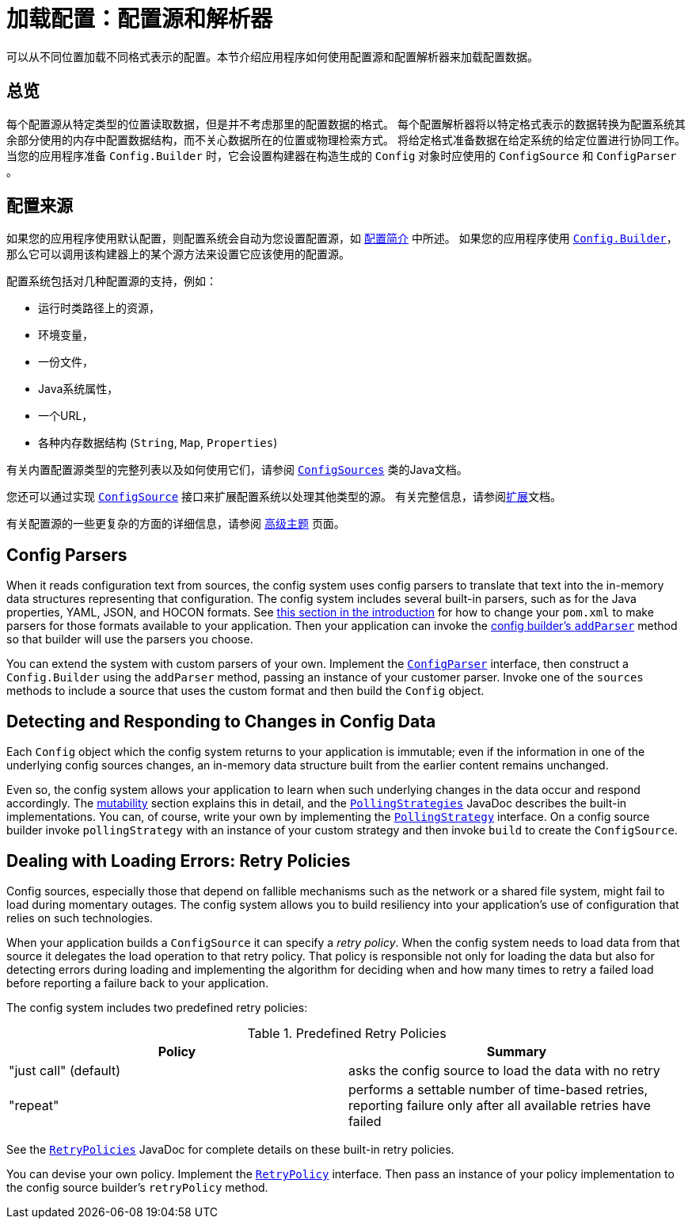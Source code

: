 ///////////////////////////////////////////////////////////////////////////////

    Copyright (c) 2018 Oracle and/or its affiliates. All rights reserved.

    Licensed under the Apache License, Version 2.0 (the "License");
    you may not use this file except in compliance with the License.
    You may obtain a copy of the License at

        http://www.apache.org/licenses/LICENSE-2.0

    Unless required by applicable law or agreed to in writing, software
    distributed under the License is distributed on an "AS IS" BASIS,
    WITHOUT WARRANTIES OR CONDITIONS OF ANY KIND, either express or implied.
    See the License for the specific language governing permissions and
    limitations under the License.

///////////////////////////////////////////////////////////////////////////////

:javadoc-base-url-api: {javadoc-base-url}?io/helidon/config

= 加载配置：配置源和解析器
:description: A summary of Helidon config sources and parsers
:keywords: Helidon, config, sources, parsers

可以从不同位置加载不同格式表示的配置。本节介绍应用程序如何使用配置源和配置解析器来加载配置数据。

== 总览
每个配置源从特定类型的位置读取数据，但是并不考虑那里的配置数据的格式。
每个配置解析器将以特定格式表示的数据转换为配置系统其余部分使用的内存中配置数据结构，而不关心数据所在的位置或物理检索方式。
将给定格式准备数据在给定系统的给定位置进行协同工作。
当您的应用程序准备 `Config.Builder` 时，它会设置构建器在构造生成的 `Config` 对象时应使用的 `ConfigSource` 和 `ConfigParser` 。


== 配置来源
如果您的应用程序使用默认配置，则配置系统会自动为您设置配置源，如 <<config/01_introduction.adoc#config-sources-default-config,配置简介>> 中所述。
如果您的应用程序使用 link:{javadoc-base-url-api}/Config.Builder.html[`Config.Builder`]，那么它可以调用该构建器上的某个源方法来设置它应该使用的配置源。

配置系统包括对几种配置源的支持，例如：

* 运行时类路径上的资源，
* 环境变量，
* 一份文件，
* Java系统属性，
* 一个URL，
* 各种内存数据结构 (`String`, `Map`, `Properties`)

有关内置配置源类型的完整列表以及如何使用它们，请参阅 link:{javadoc-base-url-api}/ConfigSources.html[`ConfigSources`] 类的Java文档。

您还可以通过实现 link:{javadoc-base-url-api}/spi/ConfigSource.html[`ConfigSource`] 接口来扩展配置系统以处理其他类型的源。
有关完整信息，请参阅<<config/07_extensions.adoc,扩展>>文档。

有关配置源的一些更复杂的方面的详细信息，请参阅 <<config/06_advanced-configuration.adoc,高级主题>> 页面。

== Config Parsers [[parsers]]
When it reads configuration text from sources, the config system uses config parsers 
to translate that text into the in-memory data structures representing that configuration. 
The config system includes several built-in parsers, such as for the Java properties, YAML, JSON, and HOCON formats. See <<config/01_introduction.adoc#built-in-formats,this section in
the introduction>> for
how to change your `pom.xml` to make parsers for those formats available to your 
application. Then your application can invoke the 
link:{javadoc-base-url-api}/Config.Builder.html#addParser-io.helidon.config.spi.ConfigParser-[config builder's `addParser`] method
so that builder will use the parsers you choose.

You can extend the system with custom parsers of your own. Implement the link:{javadoc-base-url-api}/spi/ConfigParser.html[`ConfigParser`] interface, then construct a `Config.Builder` using the `addParser` method, passing an instance of your customer parser. Invoke one of the `sources` methods to include a source that uses the custom format and then build the `Config` object.

== Detecting and Responding to Changes in Config Data
Each `Config` object which the config system returns to your application is
immutable; even if the information in one of the underlying config sources changes, an in-memory data structure built from the earlier
content remains unchanged.

Even so, the config system allows your application to learn when such underlying changes in the data occur and respond accordingly. The <<config/05_mutability-support.adoc,mutability>> section explains this in detail, and the link:{javadoc-base-url-api}/PollingStrategies.html[`PollingStrategies`] JavaDoc describes the built-in implementations. You can, of course, write your own by implementing the link:{javadoc-base-url-api}/spi/PollingStrategy.html[`PollingStrategy`] interface. On a config source builder invoke `pollingStrategy` with an instance of your custom strategy and then invoke `build` to create the `ConfigSource`.

== Dealing with Loading Errors: Retry Policies [[retry]]
Config sources, especially those that depend on fallible mechanisms such as the network or a shared file system, might fail to load during momentary outages. The config system allows you to build resiliency into your application's use of configuration that relies on such technologies. 

When your application builds a `ConfigSource` it can specify a _retry policy_. When the config system needs to load data from that source it delegates the load operation to that retry policy. That policy is responsible not only for loading the data but also for detecting errors during loading and implementing the algorithm for deciding when and how many times to retry a failed load before reporting a failure back to your application.

The config system includes two predefined retry policies:

.Predefined Retry Policies
|===
|Policy | Summary

|"just call" (default) |asks the config source to load the data with no retry
|"repeat" |performs a settable number of time-based retries, reporting failure only after all available retries have failed
|===

See the link:{javadoc-base-url-api}/RetryPolicies.html[`RetryPolicies`] JavaDoc for complete details on these built-in retry policies.

You can devise your own policy. Implement the link:{javadoc-base-url-api}/spi/RetryPolicy.html[`RetryPolicy`] interface. Then pass an instance of your policy implementation to the config source builder's `retryPolicy` method.

